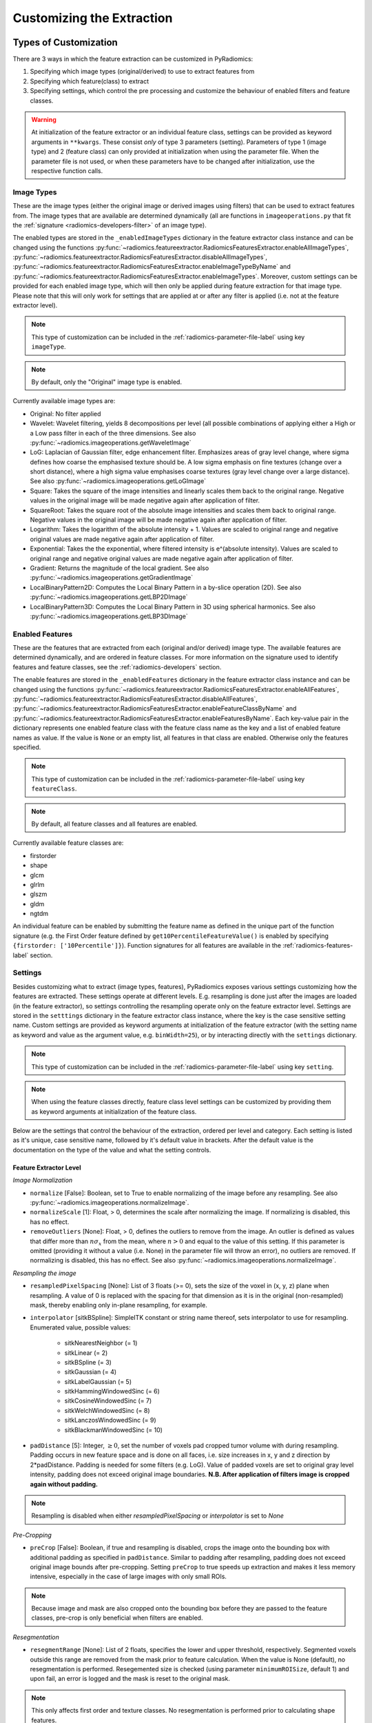 .. _radiomics-customization-label:

==========================
Customizing the Extraction
==========================

----------------------
Types of Customization
----------------------

There are 3 ways in which the feature extraction can be customized in PyRadiomics:

1. Specifying which image types (original/derived) to use to extract features from
2. Specifying which feature(class) to extract
3. Specifying settings, which control the pre processing and customize the behaviour of enabled filters and feature
   classes.

.. warning::
    At initialization of the feature extractor or an individual feature class, settings can be provided as keyword
    arguments in ``**kwargs``. These consist *only* of type 3 parameters (setting). Parameters of type 1 (image type)
    and 2 (feature class) can only provided at initialization when using the parameter file. When the parameter file is
    not used, or when these parameters have to be changed after initialization, use the respective function calls.

.. _radiomics-image-types-label:

Image Types
###########

These are the image types (either the original image or derived images using filters) that can be used to extract
features from. The image types that are available are determined dynamically (all are functions in
``imageoperations.py`` that fit the :ref:`signature <radiomics-developers-filter>` of an image type).

The enabled types are stored in the ``_enabledImageTypes`` dictionary in the feature extractor class instance and can be
changed using the functions :py:func:`~radiomics.featureextractor.RadiomicsFeaturesExtractor.enableAllImageTypes`,
:py:func:`~radiomics.featureextractor.RadiomicsFeaturesExtractor.disableAllImageTypes`,
:py:func:`~radiomics.featureextractor.RadiomicsFeaturesExtractor.enableImageTypeByName` and
:py:func:`~radiomics.featureextractor.RadiomicsFeaturesExtractor.enableImageTypes`. Moreover, custom settings can be
provided for each enabled image type, which will then only be applied during feature extraction for that image type.
Please note that this will only work for settings that are applied at or after any filter is applied (i.e. not at the
feature extractor level).

.. note::
    This type of customization can be included in the :ref:`radiomics-parameter-file-label` using key ``imageType``.

.. note::
    By default, only the "Original" image type is enabled.

Currently available image types are:

- Original: No filter applied
- Wavelet: Wavelet filtering, yields 8 decompositions per level (all possible combinations of applying either
  a High or a Low pass filter in each of the three dimensions.
  See also :py:func:`~radiomics.imageoperations.getWaveletImage`
- LoG: Laplacian of Gaussian filter, edge enhancement filter. Emphasizes areas of gray level change, where sigma
  defines how coarse the emphasised texture should be. A low sigma emphasis on fine textures (change over a
  short distance), where a high sigma value emphasises coarse textures (gray level change over a large distance).
  See also :py:func:`~radiomics.imageoperations.getLoGImage`
- Square: Takes the square of the image intensities and linearly scales them back to the original range.
  Negative values in the original image will be made negative again after application of filter.
- SquareRoot: Takes the square root of the absolute image intensities and scales them back to original range.
  Negative values in the original image will be made negative again after application of filter.
- Logarithm: Takes the logarithm of the absolute intensity + 1. Values are scaled to original range and
  negative original values are made negative again after application of filter.
- Exponential: Takes the the exponential, where filtered intensity is e^(absolute intensity). Values are
  scaled to original range and negative original values are made negative again after application of filter.
- Gradient: Returns the magnitude of the local gradient. See also :py:func:`~radiomics.imageoperations.getGradientImage`
- LocalBinaryPattern2D: Computes the Local Binary Pattern in a by-slice operation (2D).
  See also :py:func:`~radiomics.imageoperations.getLBP2DImage`
- LocalBinaryPattern3D: Computes the Local Binary Pattern in 3D using spherical harmonics.
  See also :py:func:`~radiomics.imageoperations.getLBP3DImage`


.. _radiomics-feature-classes-label:

Enabled Features
################

These are the features that are extracted from each (original and/or derived) image type. The available features are
determined dynamically, and are ordered in feature classes. For more information on the signature used to identify
features and feature classes, see the :ref:`radiomics-developers` section.

The enable features are stored in the ``_enabledFeatures`` dictionary in the feature extractor class instance and can be
changed using the functions :py:func:`~radiomics.featureextractor.RadiomicsFeaturesExtractor.enableAllFeatures`,
:py:func:`~radiomics.featureextractor.RadiomicsFeaturesExtractor.disableAllFeatures`,
:py:func:`~radiomics.featureextractor.RadiomicsFeaturesExtractor.enableFeatureClassByName` and
:py:func:`~radiomics.featureextractor.RadiomicsFeaturesExtractor.enableFeaturesByName`. Each key-value pair in the
dictionary represents one enabled feature class with the feature class name as the key and a list of enabled feature
names as value. If the value is ``None`` or an empty list, all features in that class are enabled. Otherwise only the
features specified.

.. note::
    This type of customization can be included in the :ref:`radiomics-parameter-file-label` using key ``featureClass``.

.. note::
    By default, all feature classes and all features are enabled.

Currently available feature classes are:

- firstorder
- shape
- glcm
- glrlm
- glszm
- gldm
- ngtdm

An individual feature can be enabled by submitting the feature name as defined in the unique part of the function
signature (e.g. the First Order feature defined by ``get10PercentileFeatureValue()`` is enabled by specifying
``{firstorder: ['10Percentile']}``). Function signatures for all features are available in the
:ref:`radiomics-features-label` section.

.. _radiomics-settings-label:

Settings
########

Besides customizing what to extract (image types, features), PyRadiomics exposes various settings customizing how the
features are extracted. These settings operate at different levels. E.g. resampling is done just after the images are
loaded (in the feature extractor), so settings controlling the resampling operate only on the feature extractor level.
Settings are stored in the ``setttings`` dictionary in the feature extractor class instance, where the key is the case
sensitive setting name. Custom settings are provided as keyword arguments at initialization of the feature extractor
(with the setting name as keyword and value as the argument value, e.g. ``binWidth=25``), or by interacting directly
with the ``settings`` dictionary.

.. note::
    This type of customization can be included in the :ref:`radiomics-parameter-file-label` using key ``setting``.

.. note::
    When using the feature classes directly, feature class level settings can be customized by providing them as keyword
    arguments at initialization of the feature class.

Below are the settings that control the behaviour of the extraction, ordered per level and category. Each setting is
listed as it's unique, case sensitive name, followed by it's default value in brackets. After the default value is the
documentation on the type of the value and what the setting controls.


Feature Extractor Level
+++++++++++++++++++++++

*Image Normalization*

- ``normalize`` [False]: Boolean, set to True to enable normalizing of the image before any resampling. See also
  :py:func:`~radiomics.imageoperations.normalizeImage`.
- ``normalizeScale`` [1]: Float, > 0, determines the scale after normalizing the image. If normalizing is disabled, this
  has no effect.
- ``removeOutliers`` [None]: Float, > 0, defines the outliers to remove from the image. An outlier is defined as values
  that differ more than :math:`n\sigma_x` from the mean, where :math:`n>0` and equal to the value of this setting. If
  this parameter is omitted (providing it without a value (i.e. None) in the parameter file will throw an error), no
  outliers are removed. If normalizing is disabled, this has no effect. See also
  :py:func:`~radiomics.imageoperations.normalizeImage`.

*Resampling the image*

- ``resampledPixelSpacing`` [None]: List of 3 floats (>= 0), sets the size of the voxel in (x, y, z) plane when resampling.
  A value of 0 is replaced with the spacing for that dimension as it is in the original (non-resampled) mask, thereby
  enabling only in-plane resampling, for example.
- ``interpolator`` [sitkBSpline]: SimpleITK constant or string name thereof, sets interpolator to use for resampling.
  Enumerated value, possible values:

    - sitkNearestNeighbor (= 1)
    - sitkLinear (= 2)
    - sitkBSpline (= 3)
    - sitkGaussian (= 4)
    - sitkLabelGaussian (= 5)
    - sitkHammingWindowedSinc (= 6)
    - sitkCosineWindowedSinc (= 7)
    - sitkWelchWindowedSinc (= 8)
    - sitkLanczosWindowedSinc (= 9)
    - sitkBlackmanWindowedSinc (= 10)

- ``padDistance`` [5]: Integer, :math:`\geq 0`, set the number of voxels pad cropped tumor volume with during resampling.
  Padding occurs in new feature space and is done on all faces, i.e. size increases in x, y and z direction by
  2*padDistance. Padding is needed for some filters (e.g. LoG). Value of padded voxels are set to original gray level
  intensity, padding does not exceed original image boundaries. **N.B. After application of filters image is cropped
  again without padding.**

.. note::
    Resampling is disabled when either `resampledPixelSpacing` or `interpolator` is set to `None`

*Pre-Cropping*

- ``preCrop`` [False]: Boolean, if true and resampling is disabled, crops the image onto the bounding box with additional
  padding as specified in ``padDistance``. Similar to padding after resampling, padding does not exceed original image
  bounds after pre-cropping. Setting ``preCrop`` to true speeds up extraction and makes it less memory intensive,
  especially in the case of large images with only small ROIs.

.. note::
  Because image and mask are also cropped onto the bounding box before they are passed to the feature classes,
  pre-crop is only beneficial when filters are enabled.

*Resegmentation*

- ``resegmentRange`` [None]: List of 2 floats, specifies the lower and upper threshold, respectively. Segmented voxels
  outside this range are removed from the mask prior to feature calculation. When the value is None (default), no
  resegmentation is performed. Resegemented size is checked (using parameter ``minimumROISize``, default 1) and upon
  fail, an error is logged and the mask is reset to the original mask.

.. note::
    This only affects first order and texture classes. No resegmentation is performed prior to calculating shape
    features.

*Mask validation*

- ``minimumROIDimensions`` [1]: Integer, range 1-3, specifies the minimum dimensions (1D, 2D or 3D, respectively).
  Single-voxel segmentations are always excluded.
- ``minimumROISize`` [None]: Integer, > 0, specifies the minimum number of voxels required. Test is skipped
  if this parameter is omitted (specifying it as None in the parameter file will throw an error).
- ``geometryTolerance`` [None]: Float, determines the tolarance used by SimpleITK to compare origin, direction and spacing
  between image and mask. Affects the fist step in :py:func:`~radiomics.imageoperations.checkMask`. If set to ``None``,
  PyRadiomics will use SimpleITK default (1e-16).
- ``correctMask`` [False]: Boolean, if set to true, PyRadiomics will attempt to resample the mask to the image geometry when
  the first step in :py:func:`~radiomics.imageoperations.checkMask` fails. This uses a nearest neighbor interpolator.
  Mask check will still fail if the ROI defined in the mask includes areas outside of the image physical space.

*Miscellaneous*

- ``enableCExtensions`` [True]: Boolean, set to False to force calculation to full-python mode. See also
  :py:func:`~radiomics.enableCExtensions()`.
- ``additionalInfo`` [True]: boolean, set to False to disable inclusion of additional information on the extraction in the
  output. See also :py:func:`~radiomics.featureextractor.RadiomicsFeaturesExtractor.addProvenance()`.

Filter Level
++++++++++++

*Laplacian of Gaussian settings*

- ``sigma``: List of floats or integers, must be greater than 0. Sigma values to use for the filter (determines coarseness).

.. warning::
    Setting for sigma must be provided if LoG filter is enabled. If omitted, no LoG image features are calculated and
    the function will return an empty dictionary.

*Wavelet settings*

- ``start_level`` [0]: integer, 0 based level of wavelet which should be used as first set of decompositions
  from which a signature is calculated
- ``level`` [1]: integer, number of levels of wavelet decompositions from which a signature is calculated.
- ``wavelet`` ["coif1"]: string, type of wavelet decomposition. Enumerated value, validated against possible values
  present in the ``pyWavelet.wavelist()``. Current possible values (pywavelet version 0.4.0) (where an
  aditional number is needed, range of values is indicated in []):

    - haar
    - dmey
    - sym[2-20]
    - db[1-20]
    - coif[1-5]
    - bior[1.1, 1.3, 1.5, 2.2, 2.4, 2.6, 2.8, 3.1, 3.3, 3.5, 3.7, 3.9, 4.4, 5.5, 6.8]
    - rbio[1.1, 1.3, 1.5, 2.2, 2.4, 2.6, 2.8, 3.1, 3.3, 3.5, 3.7, 3.9, 4.4, 5.5, 6.8]

*Gradient settings*

- ``gradientUseSpacing`` [True]: Boolean, if true, image spacing is taken into account when computing the
  gradient magnitude in the image.

*Local Binary Pattern 2D*

- ``lbp2DRadius`` [1]: Float, > 0, specifies the radius in which the neighbours should be sampled
- ``lbp2DSamples`` [9]: Integer, :math:`\geq 1`, specifies the number of samples to use
- ``lbp2DMethod`` ['uniform']: String, specifies the method for computing the LBP to use.

.. warning::
  Requires package ``skimage`` to function.

*Local Binary Pattern 3D*

- ``lbp3DLevels`` [2]: integer, :math:`\geq 1`, specifies the the number of levels in spherical harmonics to use.
- ``lbp3DIcosphereRadius`` [1]: Float, > 0, specifies the radius in which the neighbours should be sampled
- ``lbp3DIcosphereSubdivision`` [1]: Integer, :math:`\geq 0`, specifies the number of subdivisions to apply in the
  icosphere

.. warning::
  Requires package ``scipy`` and ``trimesh`` to function.

Feature Class Level
+++++++++++++++++++

- ``Label`` [1]: Integer, label value of Region of Interest (ROI) in labelmap.

*Image discretization*

- ``binWidth`` [25]: Float, > 0, size of the bins when making a histogram and for discretization of the image gray level.

*Forced 2D extraction*

- ``force2D`` [False]: Boolean, set to true to force a by slice texture calculation. Dimension that identifies
  the 'slice' can be defined in ``force2Ddimension``. If input ROI is already a 2D ROI, features are automatically
  extracted in 2D. See also :py:func:`~radiomics.imageoperations.generateAngles`
- ``force2Ddimension`` [0]: int, range 0-2. Specifies the 'slice' dimension for a by-slice feature extraction. Value 0
  identifies the 'z' dimension (axial plane feature extraction), and features will be extracted from the xy plane.
  Similarly, 1 identifies the y dimension (coronal plane) and 2 the x dimension (saggital plane). if
  ``force2Dextraction`` is set to False, this parameter has no effect. See also
  :py:func:`~radiomics.imageoperations.generateAngles`

*Texture matrix weighting*

- ``weightingNorm`` [None]: string, indicates which norm should be used when applying distance weighting.
  Enumerated setting, possible values:

    - 'manhattan': first order norm
    - 'euclidean': second order norm
    - 'infinity': infinity norm.
    - 'no_weighting': GLCMs are weighted by factor 1 and summed
    - None: Applies no weighting, mean of values calculated on separate matrices is returned.

  In case of other values, an warning is logged and option 'no_weighting' is used.

.. note::
    This only affects the GLCM and GLRLM feature classes. Moreover, weighting is applied differently in those classes.
    For more information on how weighting is applied, see the documentation on :ref:`GLCM <radiomics-glcm-label>` and
    :ref:`GLRLM <radiomics-glszm-label>`.

*Distance to neighbour*

- ``distances`` [[1]]: List of integers. This specifies the distances between the center voxel and the neighbor, for which
  angles should be generated. See also :py:func:`~radiomics.imageoperations.generateAngles`

.. note::

    This only affects the GLCM and NGTDM feature classes. The GLSZM and GLRLM feature classes use a fixed distance of 1
    (infinity norm) to define neighbours.

Feature Class Specific Settings
+++++++++++++++++++++++++++++++

*First Order*

- ``voxelArrayShift`` [0]: Integer, This amount is added to the gray level intensity in features Energy, Total Energy and
  RMS, this is to prevent negative values. *If using CT data, or data normalized with mean 0, consider setting this
  parameter to a fixed value (e.g. 2000) that ensures non-negative numbers in the image. Bear in mind however, that
  the larger the value, the larger the volume confounding effect will be.*

*GLCM*

- ``symmetricalGLCM`` [True]: boolean, indicates whether co-occurrences should be assessed in two directions per angle,
  which results in a symmetrical matrix, with equal distributions for :math:`i` and :math:`j`. A symmetrical matrix
  corresponds to the GLCM as defined by Haralick et al.

*GLDM*

- ``gldm_a`` [0]: float, :math:`\alpha` cutoff value for dependence. A neighbouring voxel with gray level :math:`j` is
  considered dependent on center voxel with gray level :math:`i` if :math:`|i-j|\le\alpha`

.. _radiomics-parameter-file-label:

--------------
Parameter File
--------------

All 3 categories of customization can be provided in a single yaml or JSON structured text file, which can be provided
in an optional argument (``--param``) when running pyradiomics from the command line. In interactive mode, it can be
provided during initialization of the :ref:`feature extractor <radiomics-featureextractor-label>`, or using
:py:func:`~radiomics.featureextractor.RadiomicsFeaturesExtractor.loadParams` after initialization. This removes the need
to hard code a customized extraction in a python script through use of functions described above. Additionally, this
also makes it more easy to share settings for customized extractions. We encourage users to share their parameter files
in the PyRadiomics repository. See :ref:`radiomics-submit-parameter-file-label` for more information on how to submit
your parameter file.

.. note::
    For an extensive list of possible settings, see :ref:`Image Types<radiomics-image-types-label>`,
    :ref:`Feature Classes<radiomics-feature-classes-label>` and :ref:`Settings<radiomics-settings-label>`,
    which can be provided in the parameter file using key ``imageType``, ``featureClass`` and ``setting``, respectively.

.. note::
    Examples of the parameter file are provided in the ``pyradiomics/examples/exampleSettings`` folder.

The paramsFile is written according to the YAML-convention (www.yaml.org) and is checked by the code for
consistency. Only one yaml document per file is allowed. Parameters must be grouped by customization category as mentioned
above. This is reflected in the structure of the document as follows::

    <Customization Category>:
      <Setting Name>: <value>
      ...
    <Customization Categort>:
      ...

Blank lines may be inserted to increase readability, these are ignored by the parser. Additional comments are also
possible, these are preceded by an '#' and can be inserted on a blank line, or on a line containing parameters::

    # This is a line containing only comments
    setting: # This is a comment placed after the declaration of the 'setting' category.

Any keyword, such as a customization category or setting name may only be mentioned once. Multiple instances do not
raise an error, but only the last one encountered is used.

The three setting types are named as follows:

1. **imageType:** image type to calculate features on. <value> is custom kwarg settings (dictionary). if <value>
   is an empty dictionary ('{}'), no custom settings are added for this input image.
2. **featureClass:** Feature class to enable, <value> is list of strings representing enabled features. If no
   <value> is specified or <value> is an empty list ('[]'), all features for this class are enabled.
3. **setting:** Setting to use for pre processing and class specific settings. if no <value> is specified, the value for
   this setting is set to None.

Example::

    # This is a non-active comment on a separate line
    imageType:
        Original: {}
        LoG: {'sigma' : [1.0, 3.0]}  # This is a non active comment on a line with active code preceding it.
        Wavelet:
            binWidth: 10

    featureClass:
        glcm:
        glrlm: []
        firstorder: ['Mean',
                     'StandardDeviation']
        shape:
            - Volume
            - SurfaceArea

    setting:
        binWidth: 25
        resampledPixelSpacing:

In this example, 3 image types are enabled ("Original", "LoG" (Laplacian of Gaussian) and "Wavelet"), with custom
settings specified for "LoG" ("sigma") and "Wavelet" ("binWidth"). Note that the manner of specifying the custom
settings for "LoG" and "Wavelet" is equivalent.

Next, 4 feature classes are defined. "glcm" and "glrlm" are both enabled with all possible features in the respective
class, whereas only "Mean" and "StandardDeviation" are enabled for "firstorder", and only "Volume" and "SurfaceArea" for
shape. Note that the manner of specifying individual features for "firstorder" and "shape" is equivalent.

Finally, 2 settings are specified: "binWidth", whose value has been set to 25 (but will be set to 10 during extraction
of "Wavelet" derived features), and "resampledPixelSpacing", where no value is provided, which is equivalent to a
python "None" value.

.. note::
    - settings not specified in parameters are set to their default value.
    - enabledFeatures are replaced by those in parameters (i.e. only specified features/classes are enabled. If the
      'featureClass' customization type is omitted, all feature classes and features are enabled.
    - ImageTypes are replaced by those in parameters (i.e. only specified types are used to extract features from. If
      the 'inputImage' customization type is omitted, only "Original" image type is used for feature extraction, with no
      additional custom settings.
